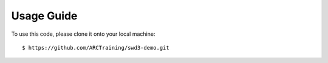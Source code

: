 Usage Guide
===========

To use this code, please clone it onto your local machine: ::

    $ https://github.com/ARCTraining/swd3-demo.git

